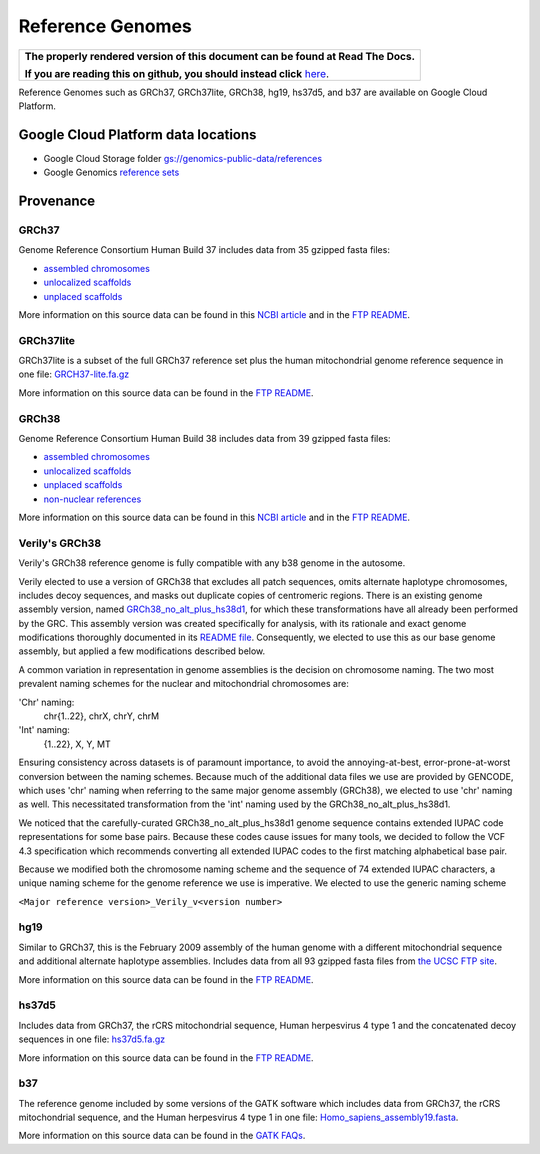 Reference Genomes
===========================

.. comment: begin: goto-read-the-docs

.. container:: visible-only-on-github

   +-----------------------------------------------------------------------------------+
   | **The properly rendered version of this document can be found at Read The Docs.** |
   |                                                                                   |
   | **If you are reading this on github, you should instead click** `here`__.         |
   +-----------------------------------------------------------------------------------+

.. _RenderedVersion: http://googlegenomics.readthedocs.org/en/latest/use_cases/discover_public_data/reference_genomes.html

__ RenderedVersion_

.. comment: end: goto-read-the-docs

Reference Genomes such as GRCh37, GRCh37lite, GRCh38, hg19, hs37d5, and b37 are available on Google Cloud Platform.

Google Cloud Platform data locations
------------------------------------

* Google Cloud Storage folder `gs://genomics-public-data/references <https://console.cloud.google.com/storage/genomics-public-data/references/>`_
* Google Genomics `reference sets <https://developers.google.com/apis-explorer/#p/genomics/v1/genomics.referencesets.search>`_

Provenance
----------

GRCh37
^^^^^^

Genome Reference Consortium Human Build 37 includes data from 35 gzipped fasta files:

* `assembled chromosomes <ftp://ftp.ncbi.nlm.nih.gov/genbank/genomes/Eukaryotes/vertebrates_mammals/Homo_sapiens/GRCh37/Primary_Assembly/assembled_chromosomes/FASTA>`__
* `unlocalized scaffolds <ftp://ftp.ncbi.nlm.nih.gov/genbank/genomes/Eukaryotes/vertebrates_mammals/Homo_sapiens/GRCh37/Primary_Assembly/unlocalized_scaffolds/FASTA>`__
* `unplaced scaffolds <ftp://ftp.ncbi.nlm.nih.gov/genbank/genomes/Eukaryotes/vertebrates_mammals/Homo_sapiens/GRCh37/Primary_Assembly/unplaced_scaffolds/FASTA>`__

More information on this source data can be found in this `NCBI article <http://www.ncbi.nlm.nih.gov/assembly/GCF_000001405.13/>`__ and in the `FTP README <ftp://ftp.ncbi.nlm.nih.gov/genbank/genomes/README_ASSEMBLIES>`__.

GRCh37lite
^^^^^^^^^^

GRCh37lite is a subset of the full GRCh37 reference set plus the human mitochondrial genome reference sequence in one file: `GRCH37-lite.fa.gz <ftp://ftp.ncbi.nih.gov/genbank/genomes/Eukaryotes/vertebrates_mammals/Homo_sapiens/GRCh37/special_requests/>`_

More information on this source data can be found in the `FTP README <ftp://ftp.ncbi.nih.gov/genbank/genomes/Eukaryotes/vertebrates_mammals/Homo_sapiens/GRCh37/special_requests/README.GRCh37-lite>`__.

GRCh38
^^^^^^

Genome Reference Consortium Human Build 38 includes data from 39 gzipped fasta files:

* `assembled chromosomes <ftp://ftp.ncbi.nlm.nih.gov/genbank/genomes/Eukaryotes/vertebrates_mammals/Homo_sapiens/GRCh38/Primary_Assembly/assembled_chromosomes/FASTA>`__
* `unlocalized scaffolds <ftp://ftp.ncbi.nlm.nih.gov/genbank/genomes/Eukaryotes/vertebrates_mammals/Homo_sapiens/GRCh38/Primary_Assembly/unlocalized_scaffolds/FASTA>`__
* `unplaced scaffolds <ftp://ftp.ncbi.nlm.nih.gov/genbank/genomes/Eukaryotes/vertebrates_mammals/Homo_sapiens/GRCh38/Primary_Assembly/unplaced_scaffolds/FASTA>`__
* `non-nuclear references <ftp://ftp.ncbi.nlm.nih.gov/genbank/genomes/Eukaryotes/vertebrates_mammals/Homo_sapiens/GRCh38/non-nuclear/assembled_chromosomes/FASTA/>`__

More information on this source data can be found in this `NCBI article <http://www.ncbi.nlm.nih.gov/assembly/GCF_000001405.26/>`__ and in the `FTP README <ftp://ftp.ncbi.nlm.nih.gov/genbank/genomes/README_ASSEMBLIES>`__.


.. _vgrch38:

Verily's GRCh38
^^^^^^^^^^^^^^^

Verily's GRCh38 reference genome is fully compatible with any b38 genome in the autosome.

Verily elected to use a version of GRCh38 that excludes all patch sequences, omits alternate haplotype chromosomes, includes decoy sequences, and masks out duplicate copies of centromeric regions. There is an existing genome assembly version, named `GRCh38_no_alt_plus_hs38d1 <ftp://ftp.ncbi.nlm.nih.gov/genomes/all/GCA_000001405.15_GRCh38/seqs_for_alignment_pipelines.ucsc_ids/GCA_000001405.15_GRCh38_no_alt_plus_hs38d1_analysis_set.fna.gz>`_, for which these transformations have all already been performed by the GRC. This assembly version was created specifically for analysis, with its rationale and exact genome modifications thoroughly documented in its `README file <ftp://ftp.ncbi.nlm.nih.gov/genomes/all/GCA_000001405.15_GRCh38/seqs_for_alignment_pipelines.ucsc_ids/README_analysis_sets.txt>`_. Consequently, we elected to use this as our base genome assembly, but applied a few modifications described below.

A common variation in representation in genome assemblies is the decision on chromosome naming. The two most prevalent naming schemes for the nuclear and mitochondrial chromosomes are:

'Chr' naming:
  chr{1..22}, chrX, chrY, chrM

'Int' naming:
  {1..22}, X, Y, MT

Ensuring consistency across datasets is of paramount importance, to avoid the annoying-at-best, error-prone-at-worst conversion between the naming schemes. Because much of the additional data files we use are provided by GENCODE, which uses 'chr' naming when referring to the same major genome assembly (GRCh38), we elected to use 'chr' naming as well. This necessitated transformation from the 'int' naming used by the GRCh38_no_alt_plus_hs38d1.

We noticed that the carefully-curated GRCh38_no_alt_plus_hs38d1 genome sequence contains extended IUPAC code representations for some base pairs. Because these codes cause issues for many tools, we decided to follow the VCF 4.3 specification which recommends converting all extended IUPAC codes to the first matching alphabetical base pair.

Because we modified both the chromosome naming scheme and the sequence of 74 extended IUPAC characters, a unique naming scheme for the genome reference we use is imperative. We elected to use the generic naming scheme

``<Major reference version>_Verily_v<version number>``

hg19
^^^^

Similar to GRCh37, this is the February 2009 assembly of the human genome with a different mitochondrial sequence and additional alternate haplotype assemblies. Includes data from all 93 gzipped fasta files from `the UCSC FTP site <ftp://hgdownload.cse.ucsc.edu/goldenPath/hg19/chromosomes>`_.

More information on this source data can be found in the `FTP README <ftp://hgdownload.cse.ucsc.edu/goldenPath/hg19/chromosomes/README.txt>`__.

hs37d5
^^^^^^

Includes data from GRCh37, the rCRS mitochondrial sequence, Human herpesvirus 4 type 1 and the concatenated decoy sequences in one file: `hs37d5.fa.gz <ftp://ftp.1000genomes.ebi.ac.uk/vol1/ftp/technical/reference/phase2_reference_assembly_sequence>`_

More information on this source data can be found in the `FTP README <ftp://ftp.1000genomes.ebi.ac.uk/vol1/ftp/technical/reference/phase2_reference_assembly_sequence/README_human_reference_20110707>`__.

b37
^^^

The reference genome included by some versions of the GATK software which includes data from GRCh37, the rCRS mitochondrial sequence, and the Human herpesvirus 4 type 1 in one file: `Homo_sapiens_assembly19.fasta <http://www.broadinstitute.org/ftp/pub/seq/references>`_.

More information on this source data can be found in the `GATK FAQs <https://www.broadinstitute.org/gatk/guide/article.php?id=1213>`_.
